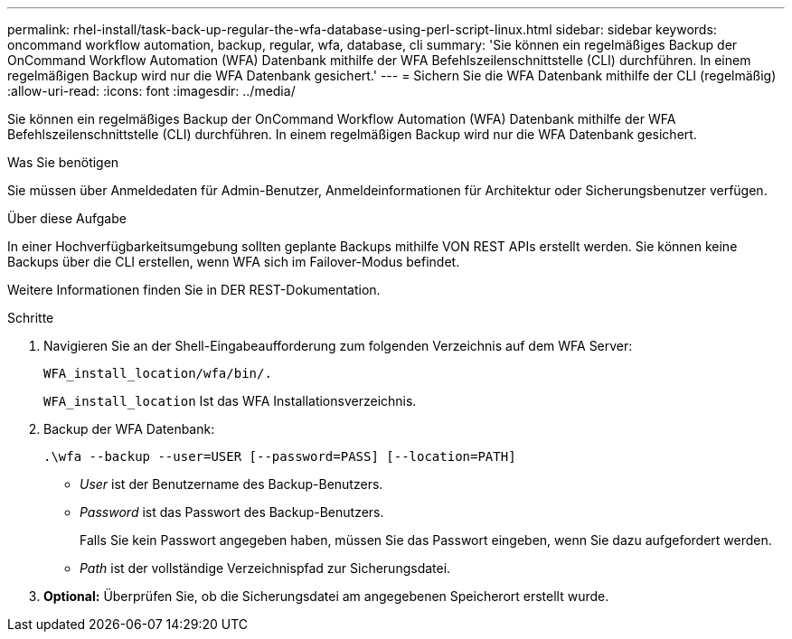 ---
permalink: rhel-install/task-back-up-regular-the-wfa-database-using-perl-script-linux.html 
sidebar: sidebar 
keywords: oncommand workflow automation,  backup, regular, wfa, database, cli 
summary: 'Sie können ein regelmäßiges Backup der OnCommand Workflow Automation (WFA) Datenbank mithilfe der WFA Befehlszeilenschnittstelle (CLI) durchführen. In einem regelmäßigen Backup wird nur die WFA Datenbank gesichert.' 
---
= Sichern Sie die WFA Datenbank mithilfe der CLI (regelmäßig)
:allow-uri-read: 
:icons: font
:imagesdir: ../media/


[role="lead"]
Sie können ein regelmäßiges Backup der OnCommand Workflow Automation (WFA) Datenbank mithilfe der WFA Befehlszeilenschnittstelle (CLI) durchführen. In einem regelmäßigen Backup wird nur die WFA Datenbank gesichert.

.Was Sie benötigen
Sie müssen über Anmeldedaten für Admin-Benutzer, Anmeldeinformationen für Architektur oder Sicherungsbenutzer verfügen.

.Über diese Aufgabe
In einer Hochverfügbarkeitsumgebung sollten geplante Backups mithilfe VON REST APIs erstellt werden. Sie können keine Backups über die CLI erstellen, wenn WFA sich im Failover-Modus befindet.

Weitere Informationen finden Sie in DER REST-Dokumentation.

.Schritte
. Navigieren Sie an der Shell-Eingabeaufforderung zum folgenden Verzeichnis auf dem WFA Server:
+
`WFA_install_location/wfa/bin/.`

+
`WFA_install_location` Ist das WFA Installationsverzeichnis.

. Backup der WFA Datenbank:
+
`.\wfa --backup --user=USER [--password=PASS] [--location=PATH]`

+
** _User_ ist der Benutzername des Backup-Benutzers.
** _Password_ ist das Passwort des Backup-Benutzers.
+
Falls Sie kein Passwort angegeben haben, müssen Sie das Passwort eingeben, wenn Sie dazu aufgefordert werden.

** _Path_ ist der vollständige Verzeichnispfad zur Sicherungsdatei.


. *Optional:* Überprüfen Sie, ob die Sicherungsdatei am angegebenen Speicherort erstellt wurde.


